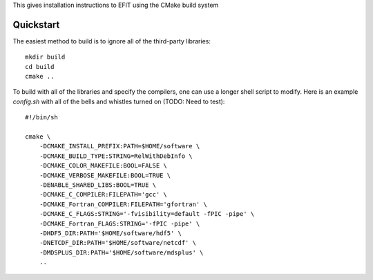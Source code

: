 


This gives installation instructions to EFIT using the CMake build system

Quickstart
==========

The easiest method to build is to ignore all of the third-party libraries::

    mkdir build
    cd build
    cmake ..

To build with all of the libraries and specify the compilers, one can use a
longer shell script to modify.  Here is an example `config.sh` with all of the 
bells and whistles turned on (TODO:  Need to test)::

    #!/bin/sh

    cmake \
        -DCMAKE_INSTALL_PREFIX:PATH=$HOME/software \
        -DCMAKE_BUILD_TYPE:STRING=RelWithDebInfo \
        -DCMAKE_COLOR_MAKEFILE:BOOL=FALSE \
        -DCMAKE_VERBOSE_MAKEFILE:BOOL=TRUE \
        -DENABLE_SHARED_LIBS:BOOL=TRUE \
        -DCMAKE_C_COMPILER:FILEPATH='gcc' \
        -DCMAKE_Fortran_COMPILER:FILEPATH='gfortran' \
        -DCMAKE_C_FLAGS:STRING='-fvisibility=default -fPIC -pipe' \
        -DCMAKE_Fortran_FLAGS:STRING='-fPIC -pipe' \
        -DHDF5_DIR:PATH='$HOME/software/hdf5' \
        -DNETCDF_DIR:PATH='$HOME/software/netcdf' \
        -DMDSPLUS_DIR:PATH='$HOME/software/mdsplus' \
        ..
